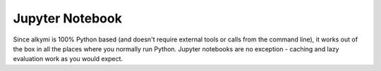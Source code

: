 Jupyter Notebook
================

Since alkymi is 100% Python based (and doesn't require external tools or calls from the command line), it works out of
the box in all the places where you normally run Python. Jupyter notebooks are no exception - caching and lazy
evaluation work as you would expect.
